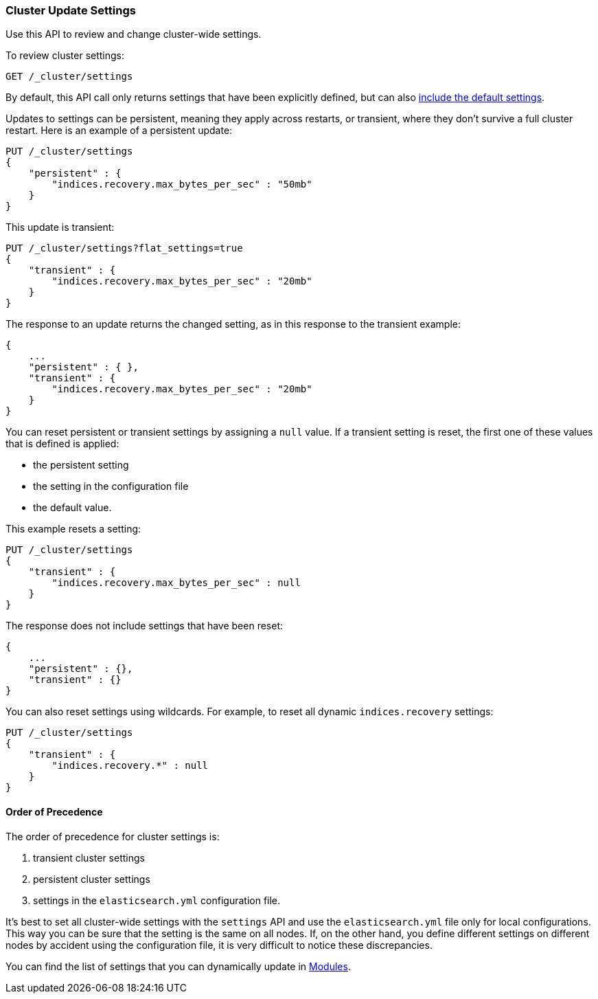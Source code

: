 [[cluster-update-settings]]
=== Cluster Update Settings

Use this API to review and change cluster-wide settings. 

To review cluster settings:

[source,js]
--------------------------------------------------
GET /_cluster/settings
--------------------------------------------------
// CONSOLE

By default, this API call only returns settings that have been explicitly defined, but can also <<cluster-get-settings,include the default settings>>.

Updates to settings can be persistent, meaning they apply across restarts, or transient, where they don't 
survive a full cluster restart. Here is an example of a persistent update:

[source,js]
--------------------------------------------------
PUT /_cluster/settings
{
    "persistent" : {
        "indices.recovery.max_bytes_per_sec" : "50mb"
    }
}
--------------------------------------------------
// CONSOLE

This update is transient:

[source,js]
--------------------------------------------------
PUT /_cluster/settings?flat_settings=true
{
    "transient" : {
        "indices.recovery.max_bytes_per_sec" : "20mb"
    }
}
--------------------------------------------------
// CONSOLE

The response to an update returns the changed setting, as in this response to the transient example:

[source,js]
--------------------------------------------------
{
    ...
    "persistent" : { },
    "transient" : {
        "indices.recovery.max_bytes_per_sec" : "20mb"
    }
}
--------------------------------------------------
// TESTRESPONSE[s/\.\.\./"acknowledged": true,/]

You can reset persistent or transient settings by assigning a
`null` value. If a transient setting is reset, the first one of these values that is defined is applied:

* the persistent setting
* the setting in the configuration file
* the default value. 

This example resets a setting:

[source,js]
--------------------------------------------------
PUT /_cluster/settings
{
    "transient" : {
        "indices.recovery.max_bytes_per_sec" : null
    }
}
--------------------------------------------------
// CONSOLE

The response does not include settings that have been reset:

[source,js]
--------------------------------------------------
{
    ...
    "persistent" : {},
    "transient" : {}
}
--------------------------------------------------
// TESTRESPONSE[s/\.\.\./"acknowledged": true,/]

You can also reset settings using wildcards. For example, to reset
all dynamic `indices.recovery` settings:

[source,js]
--------------------------------------------------
PUT /_cluster/settings
{
    "transient" : {
        "indices.recovery.*" : null
    }
}
--------------------------------------------------
// CONSOLE


[float]
==== Order of Precedence

The order of precedence for cluster settings is:

1. transient cluster settings 
2. persistent cluster settings
3. settings in the `elasticsearch.yml` configuration file.

It's best to set all cluster-wide settings with the `settings` API and use the
`elasticsearch.yml` file only for local configurations. This way you can be sure that
the setting is the same on all nodes. If, on the other hand, you define different
settings on different nodes by accident using the configuration file, it is very
difficult to notice these discrepancies.

You can find the list of settings that you can dynamically update in <<modules,Modules>>.

